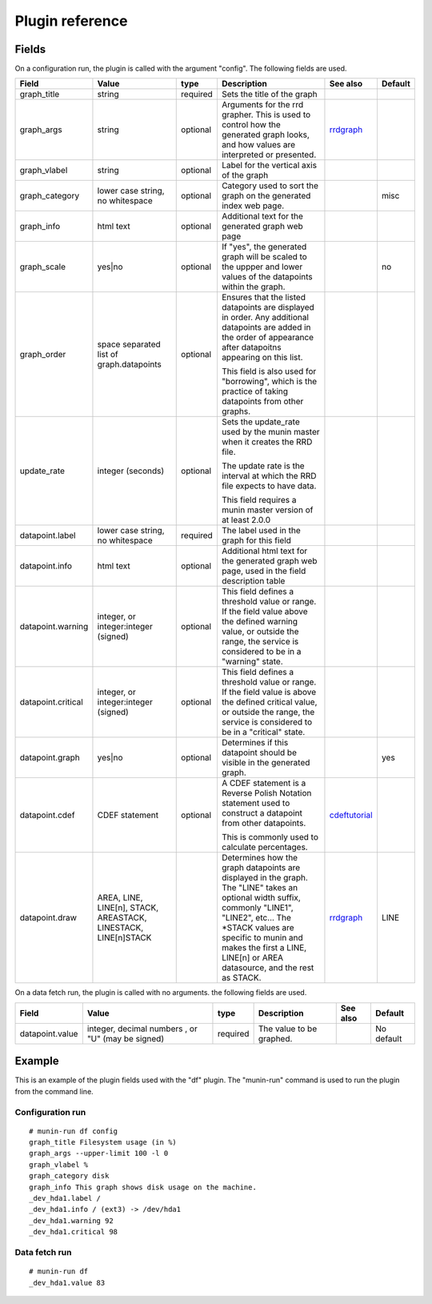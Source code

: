 .. _plugin-reference:

==================
 Plugin reference
==================

.. index::
   pair: plugin; fields

.. _update_rate:

Fields
======

On a configuration run, the plugin is called with the argument "config". The
following fields are used.

+--------------------+------------------+----------+------------------------------------------+------------------+---------+
| Field              | Value            | type     | Description                              | See also         | Default |
+====================+==================+==========+==========================================+==================+=========+
| graph_title        | string           | required | Sets the title of the graph              |                  |         |
+--------------------+------------------+----------+------------------------------------------+------------------+---------+
| graph_args         | string           | optional | Arguments for the rrd grapher. This is   | rrdgraph_        |         |
|                    |                  |          | used to control how the generated graph  |                  |         |
|                    |                  |          | looks, and how values are interpreted or |                  |         |
|                    |                  |          | presented.                               |                  |         |
|                    |                  |          |                                          |                  |         |
+--------------------+------------------+----------+------------------------------------------+------------------+---------+
| graph_vlabel       | string           | optional | Label for the vertical axis of the graph |                  |         |
|                    |                  |          |                                          |                  |         |
+--------------------+------------------+----------+------------------------------------------+------------------+---------+
| graph_category     | lower case       | optional | Category used to sort the graph on the   |                  | misc    |
|                    | string, no       |          | generated index web page.                |                  |         |
|                    | whitespace       |          |                                          |                  |         |
+--------------------+------------------+----------+------------------------------------------+------------------+---------+
| graph_info         | html text        | optional | Additional text for the generated graph  |                  |         |
|                    |                  |          | web page                                 |                  |         |
+--------------------+------------------+----------+------------------------------------------+------------------+---------+
| graph_scale        | yes|no           | optional | If "yes", the generated graph will be    |                  | no      |
|                    |                  |          | scaled to the uppper and lower values of |                  |         |
|                    |                  |          | the datapoints within the graph.         |                  |         |
+--------------------+------------------+----------+------------------------------------------+------------------+---------+
| graph_order        | space separated  | optional | Ensures that the listed datapoints are   |                  |         |
|                    | list of          |          | displayed in order. Any additional       |                  |         |
|                    | graph.datapoints |          | datapoints are added in the order of     |                  |         |
|                    |                  |          | appearance after datapoitns appearing on |                  |         |
|                    |                  |          | this list.                               |                  |         |
|                    |                  |          |                                          |                  |         |
|                    |                  |          | This field is also used for "borrowing", |                  |         |
|                    |                  |          | which is the practice of taking          |                  |         |
|                    |                  |          | datapoints from other graphs.            |                  |         |
+--------------------+------------------+----------+------------------------------------------+------------------+---------+
| update_rate        | integer          | optional | Sets the update_rate used by the munin   |                  |         |
|                    | (seconds)        |          | master when it creates the RRD file.     |                  |         |
|                    |                  |          |                                          |                  |         |
|                    |                  |          | The update rate is the interval at which |                  |         |
|                    |                  |          | the RRD file expects to have data.       |                  |         |
|                    |                  |          |                                          |                  |         |
|                    |                  |          | This field requires a munin master       |                  |         |
|                    |                  |          | version of at least 2.0.0                |                  |         |
+--------------------+------------------+----------+------------------------------------------+------------------+---------+
| datapoint.label    | lower case       | required | The label used in the graph for this     |                  |         |
|                    | string, no       |          | field                                    |                  |         |
|                    | whitespace       |          |                                          |                  |         |
+--------------------+------------------+----------+------------------------------------------+------------------+---------+
| datapoint.info     | html text        | optional | Additional html text for the generated   |                  |         |
|                    |                  |          | graph web page, used in the field        |                  |         |
|                    |                  |          | description table                        |                  |         |
+--------------------+------------------+----------+------------------------------------------+------------------+---------+
| datapoint.warning  | integer, or      | optional | This field defines a threshold value or  |                  |         |
|                    | integer:integer  |          | range. If the field value above the      |                  |         |
|                    | (signed)         |          | defined warning value, or outside the    |                  |         |
|                    |                  |          | range, the service is considered to be in|                  |         |
|                    |                  |          | a "warning" state.                       |                  |         |
+--------------------+------------------+----------+------------------------------------------+------------------+---------+
| datapoint.critical | integer, or      | optional | This field defines a threshold value or  |                  |         |
|                    | integer:integer  |          | range. If the field value is above the   |                  |         |
|                    | (signed)         |          | defined critical value, or outside the   |                  |         |
|                    |                  |          | range, the service is considered to be in|                  |         |
|                    |                  |          | a "critical" state.                      |                  |         |
+--------------------+------------------+----------+------------------------------------------+------------------+---------+
| datapoint.graph    | yes|no           | optional | Determines if this datapoint should be   |                  | yes     |
|                    |                  |          | visible in the generated graph.          |                  |         |
|                    |                  |          |                                          |                  |         |
|                    |                  |          |                                          |                  |         |
|                    |                  |          |                                          |                  |         |
+--------------------+------------------+----------+------------------------------------------+------------------+---------+
| datapoint.cdef     | CDEF statement   | optional | A CDEF statement is a Reverse Polish     | cdeftutorial_    |         |
|                    |                  |          | Notation statement used to construct a   |                  |         |
|                    |                  |          | datapoint from other datapoints.         |                  |         |
|                    |                  |          |                                          |                  |         |
|                    |                  |          | This is commonly used to calculate       |                  |         |
|                    |                  |          | percentages.                             |                  |         |
+--------------------+------------------+----------+------------------------------------------+------------------+---------+
| datapoint.draw     | AREA, LINE,      |          | Determines how the graph datapoints are  | rrdgraph_        | LINE    |
|                    | LINE[n], STACK,  |          | displayed in the graph. The "LINE" takes |                  |         |
|                    | AREASTACK,       |          | an optional width suffix, commonly       |                  |         |
|                    | LINESTACK,       |          | "LINE1", "LINE2", etc…                   |                  |         |
|                    | LINE[n]STACK     |          | The \*STACK values are specific to munin |                  |         |
|                    |                  |          | and makes the first a LINE, LINE[n] or   |                  |         |
|                    |                  |          | AREA datasource, and the rest as STACK.  |                  |         |
+--------------------+------------------+----------+------------------------------------------+------------------+---------+

On a data fetch run, the plugin is called with no arguments. the following
fields are used.

+-----------------+-----------------------+----------+------------------+------+------------+
| Field           | Value                 | type     | Description      | See  | Default    |
|                 |                       |          |                  | also |            |
+=================+=======================+==========+==================+======+============+
| datapoint.value | integer, decimal      | required | The value to be  |      | No default |
|                 | numbers , or "U" (may |          | graphed.         |      |            |
|                 | be signed)            |          |                  |      |            |
|                 |                       |          |                  |      |            |
+-----------------+-----------------------+----------+------------------+------+------------+

.. index::
   pair: plugin; executing

Example
=======

This is an example of the plugin fields used with the "df" plugin. The
"munin-run" command is used to run the plugin from the command line.

Configuration run
-----------------

::

 # munin-run df config
 graph_title Filesystem usage (in %)
 graph_args --upper-limit 100 -l 0
 graph_vlabel %
 graph_category disk
 graph_info This graph shows disk usage on the machine.
 _dev_hda1.label /
 _dev_hda1.info / (ext3) -> /dev/hda1
 _dev_hda1.warning 92
 _dev_hda1.critical 98

Data fetch run
--------------

::

 # munin-run df
 _dev_hda1.value 83


.. _cdeftutorial: http://oss.oetiker.ch/rrdtool/tut/cdeftutorial.en.html

.. _rrdgraph: http://oss.oetiker.ch/rrdtool/doc/rrdgraph_graph.en.html
